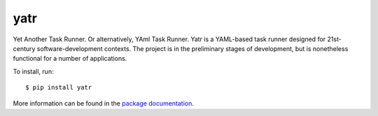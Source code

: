 yatr
====

.. image:: https://travis-ci.org/mbodenhamer/yatr.svg?branch=master
    :target: https://travis-ci.org/mbodenhamer/yatr

.. image:: https://img.shields.io/coveralls/mbodenhamer/yatr.svg
    :target: https://coveralls.io/r/mbodenhamer/yatr

.. image:: https://readthedocs.org/projects/yatr/badge/?version=latest
    :target: http://yatr.readthedocs.org/en/latest/?badge=latest

Yet Another Task Runner.  Or alternatively, YAml Task Runner.  Yatr is a YAML-based task runner designed for 21st-century software-development contexts.  The project is in the preliminary stages of development, but is nonetheless functional for a number of applications.

To install, run::

    $ pip install yatr


More information can be found in the `package documentation`_.

.. _package documentation: http://yatr.readthedocs.org/en/latest/


